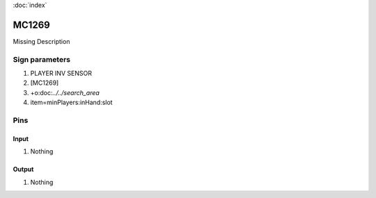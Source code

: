 :doc:`index`

======
MC1269
======

Missing Description

Sign parameters
===============

#. PLAYER INV SENSOR
#. [MC1269]
#. +o:doc:`../../search_area`
#. item=minPlayers:inHand:slot

Pins
====

Input
-----

#. Nothing

Output
------

#. Nothing

